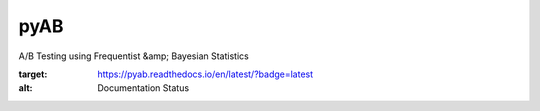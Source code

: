 pyAB
====
A/B Testing using Frequentist &amp; Bayesian Statistics

.. image:: https://readthedocs.org/projects/pyab/badge/?version=latest
:target: https://pyab.readthedocs.io/en/latest/?badge=latest
:alt: Documentation Status